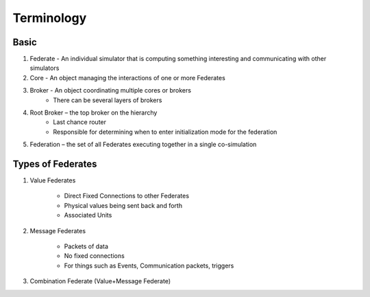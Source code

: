 Terminology
===========

Basic
-----

1) Federate - An individual simulator that is computing something interesting and communicating with other simulators

2) Core - An object managing the interactions of one or more Federates

3) Broker - An object coordinating multiple cores or brokers
    - There can be several layers of brokers

4) Root Broker – the top broker on the hierarchy
    - Last chance router
    - Responsible for determining when to enter initialization mode for the federation

5) Federation – the set of all Federates executing together in a single co-simulation

Types of Federates
------------------

1) Value Federates

    - Direct Fixed Connections to other Federates
    - Physical values being sent back and forth
    - Associated Units

2) Message Federates

    - Packets of data
    - No fixed connections
    - For things such as Events, Communication packets, triggers

3) Combination Federate (Value+Message Federate)

